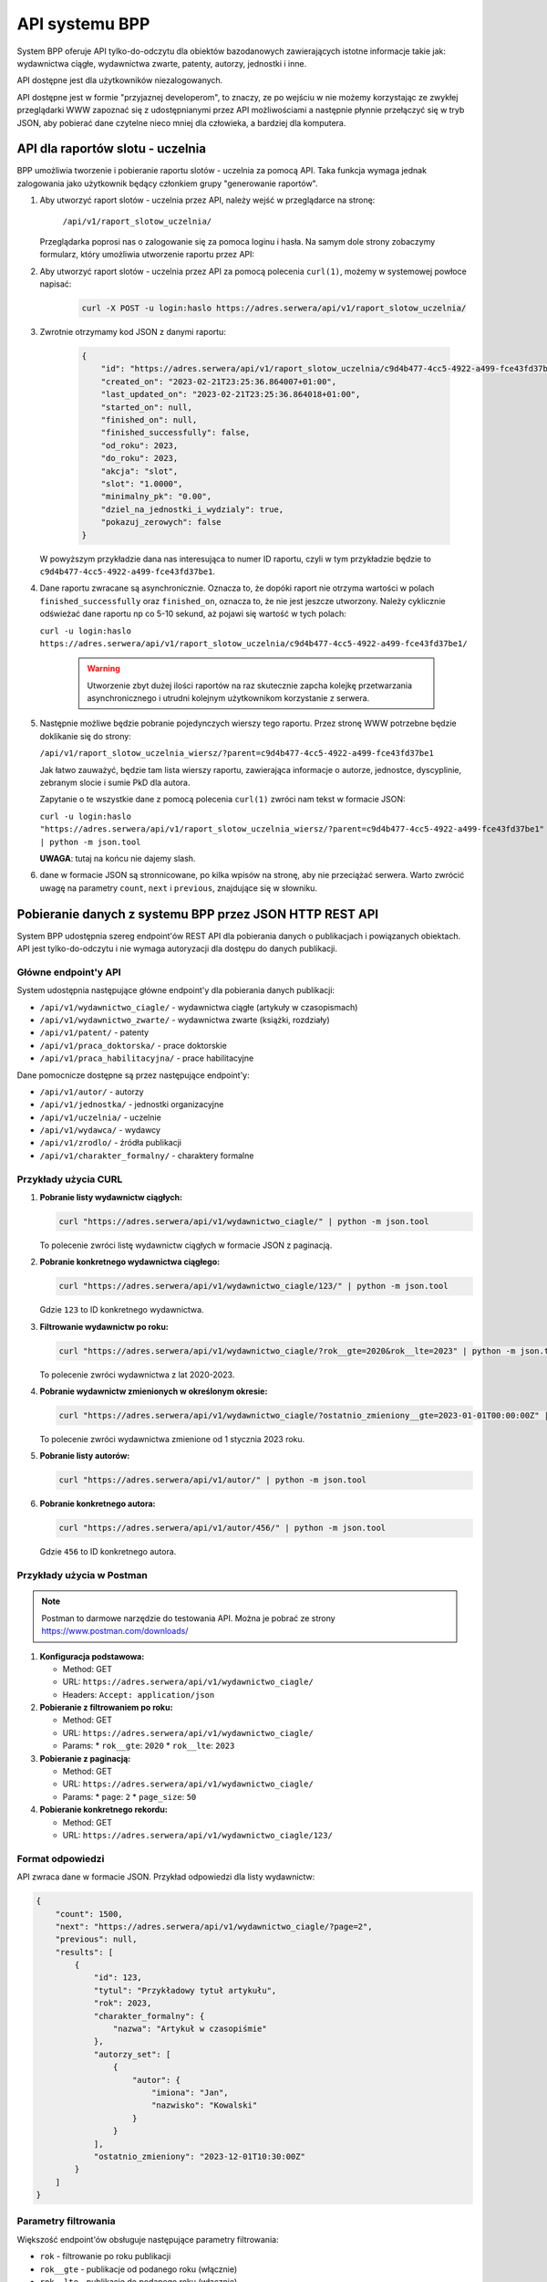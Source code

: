 API systemu BPP
===============

System BPP oferuje API tylko-do-odczytu dla obiektów bazodanowych zawierających istotne informacje takie jak: wydawnictwa ciągłe,
wydawnictwa zwarte, patenty, autorzy, jednostki i inne.

API dostępne jest dla użytkowników niezalogowanych.

API dostępne jest w formie "przyjaznej developerom", to znaczy, ze po wejściu w nie możemy
korzystając ze zwykłej przeglądarki WWW zapoznać się z udostępnianymi przez API możliwościami
a następnie płynnie przełączyć się w tryb JSON, aby pobierać dane czytelne nieco mniej dla
człowieka, a bardziej dla komputera.

.. image:: images/api/api_1.png

API dla raportów slotu - uczelnia
---------------------------------

BPP umożliwia tworzenie i pobieranie raportu slotów - uczelnia za pomocą API. Taka funkcja
wymaga jednak zalogowania jako użytkownik będący członkiem grupy "generowanie raportów".

#. Aby utworzyć raport slotów - uczelnia przez API, należy wejść w przeglądarce na stronę:

    ``/api/v1/raport_slotow_uczelnia/``

   Przeglądarka poprosi nas o zalogowanie się za pomoca loginu i hasła. Na samym dole
   strony zobaczymy formularz, który umożliwia utworzenie raportu przez API:

   .. image:: images/api/api_2.png

#. Aby utworzyć raport slotów - uczelnia przez API za pomocą polecenia ``curl(1)``,
   możemy w systemowej powłoce napisać:

    .. code-block:: shell

      curl -X POST -u login:haslo https://adres.serwera/api/v1/raport_slotow_uczelnia/

#. Zwrotnie otrzymamy kod JSON z danymi raportu:

    .. code-block:: json

        {
            "id": "https://adres.serwera/api/v1/raport_slotow_uczelnia/c9d4b477-4cc5-4922-a499-fce43fd37be1/",
            "created_on": "2023-02-21T23:25:36.864007+01:00",
            "last_updated_on": "2023-02-21T23:25:36.864018+01:00",
            "started_on": null,
            "finished_on": null,
            "finished_successfully": false,
            "od_roku": 2023,
            "do_roku": 2023,
            "akcja": "slot",
            "slot": "1.0000",
            "minimalny_pk": "0.00",
            "dziel_na_jednostki_i_wydzialy": true,
            "pokazuj_zerowych": false
        }

   W powyższym przykładzie dana nas interesująca to numer ID raportu, czyli w tym przykładzie
   będzie to ``c9d4b477-4cc5-4922-a499-fce43fd37be1``.

#. Dane raportu zwracane są asynchronicznie. Oznacza to, że dopóki raport nie otrzyma wartości
   w polach ``finished_successfully`` oraz ``finished_on``, oznacza to, że nie jest jeszcze
   utworzony. Należy cyklicznie odświeżać dane raportu np co 5-10 sekund, aż pojawi się
   wartość w tych polach:

   ``curl -u login:haslo https://adres.serwera/api/v1/raport_slotow_uczelnia/c9d4b477-4cc5-4922-a499-fce43fd37be1/``

    .. warning::

     Utworzenie zbyt dużej ilości raportów na raz skutecznie zapcha kolejkę przetwarzania
     asynchronicznego i utrudni kolejnym użytkownikom korzystanie z serwera.


#. Następnie możliwe będzie pobranie pojedynczych wierszy tego raportu. Przez stronę WWW
   potrzebne będzie doklikanie się do strony:

   ``/api/v1/raport_slotow_uczelnia_wiersz/?parent=c9d4b477-4cc5-4922-a499-fce43fd37be1``

   Jak łatwo zauważyć, będzie tam lista wierszy raportu, zawierająca informacje o autorze, jednostce,
   dyscyplinie, zebranym slocie i sumie PkD dla autora.

   .. image:: images/api/api_3.png

   Zapytanie o te wszystkie dane z pomocą polecenia ``curl(1)`` zwróci nam tekst w
   formacie JSON:

   ``curl -u login:haslo "https://adres.serwera/api/v1/raport_slotow_uczelnia_wiersz/?parent=c9d4b477-4cc5-4922-a499-fce43fd37be1" | python -m json.tool``

   **UWAGA**: tutaj na końcu nie dajemy slash.

#. dane w formacie JSON są stronnicowane, po kilka wpisów na stronę, aby nie przeciążać serwera. Warto zwrócić
   uwagę na parametry ``count``, ``next`` i ``previous``, znajdujące się w słowniku.

Pobieranie danych z systemu BPP przez JSON HTTP REST API
--------------------------------------------------------

System BPP udostępnia szereg endpoint'ów REST API dla pobierania danych o publikacjach i powiązanych obiektach.
API jest tylko-do-odczytu i nie wymaga autoryzacji dla dostępu do danych publikacji.

Główne endpoint'y API
~~~~~~~~~~~~~~~~~~~~

System udostępnia następujące główne endpoint'y dla pobierania danych publikacji:

* ``/api/v1/wydawnictwo_ciagle/`` - wydawnictwa ciągłe (artykuły w czasopismach)
* ``/api/v1/wydawnictwo_zwarte/`` - wydawnictwa zwarte (książki, rozdziały)
* ``/api/v1/patent/`` - patenty
* ``/api/v1/praca_doktorska/`` - prace doktorskie
* ``/api/v1/praca_habilitacyjna/`` - prace habilitacyjne

Dane pomocnicze dostępne są przez następujące endpoint'y:

* ``/api/v1/autor/`` - autorzy
* ``/api/v1/jednostka/`` - jednostki organizacyjne
* ``/api/v1/uczelnia/`` - uczelnie
* ``/api/v1/wydawca/`` - wydawcy
* ``/api/v1/zrodlo/`` - źródła publikacji
* ``/api/v1/charakter_formalny/`` - charaktery formalne

Przykłady użycia CURL
~~~~~~~~~~~~~~~~~~~~

#. **Pobranie listy wydawnictw ciągłych:**

   .. code-block:: shell

      curl "https://adres.serwera/api/v1/wydawnictwo_ciagle/" | python -m json.tool

   To polecenie zwróci listę wydawnictw ciągłych w formacie JSON z paginacją.

#. **Pobranie konkretnego wydawnictwa ciągłego:**

   .. code-block:: shell

      curl "https://adres.serwera/api/v1/wydawnictwo_ciagle/123/" | python -m json.tool

   Gdzie ``123`` to ID konkretnego wydawnictwa.

#. **Filtrowanie wydawnictw po roku:**

   .. code-block:: shell

      curl "https://adres.serwera/api/v1/wydawnictwo_ciagle/?rok__gte=2020&rok__lte=2023" | python -m json.tool

   To polecenie zwróci wydawnictwa z lat 2020-2023.

#. **Pobranie wydawnictw zmienionych w określonym okresie:**

   .. code-block:: shell

      curl "https://adres.serwera/api/v1/wydawnictwo_ciagle/?ostatnio_zmieniony__gte=2023-01-01T00:00:00Z" | python -m json.tool

   To polecenie zwróci wydawnictwa zmienione od 1 stycznia 2023 roku.

#. **Pobranie listy autorów:**

   .. code-block:: shell

      curl "https://adres.serwera/api/v1/autor/" | python -m json.tool

#. **Pobranie konkretnego autora:**

   .. code-block:: shell

      curl "https://adres.serwera/api/v1/autor/456/" | python -m json.tool

   Gdzie ``456`` to ID konkretnego autora.

Przykłady użycia w Postman
~~~~~~~~~~~~~~~~~~~~~~~~~

.. note::
   Postman to darmowe narzędzie do testowania API. Można je pobrać ze strony https://www.postman.com/downloads/

#. **Konfiguracja podstawowa:**

   * Method: GET
   * URL: ``https://adres.serwera/api/v1/wydawnictwo_ciagle/``
   * Headers: ``Accept: application/json``

#. **Pobieranie z filtrowaniem po roku:**

   * Method: GET
   * URL: ``https://adres.serwera/api/v1/wydawnictwo_ciagle/``
   * Params:
     * ``rok__gte``: ``2020``
     * ``rok__lte``: ``2023``

#. **Pobieranie z paginacją:**

   * Method: GET
   * URL: ``https://adres.serwera/api/v1/wydawnictwo_ciagle/``
   * Params:
     * ``page``: ``2``
     * ``page_size``: ``50``

#. **Pobieranie konkretnego rekordu:**

   * Method: GET
   * URL: ``https://adres.serwera/api/v1/wydawnictwo_ciagle/123/``

Format odpowiedzi
~~~~~~~~~~~~~~~~

API zwraca dane w formacie JSON. Przykład odpowiedzi dla listy wydawnictw:

.. code-block:: json

    {
        "count": 1500,
        "next": "https://adres.serwera/api/v1/wydawnictwo_ciagle/?page=2",
        "previous": null,
        "results": [
            {
                "id": 123,
                "tytul": "Przykładowy tytuł artykułu",
                "rok": 2023,
                "charakter_formalny": {
                    "nazwa": "Artykuł w czasopiśmie"
                },
                "autorzy_set": [
                    {
                        "autor": {
                            "imiona": "Jan",
                            "nazwisko": "Kowalski"
                        }
                    }
                ],
                "ostatnio_zmieniony": "2023-12-01T10:30:00Z"
            }
        ]
    }

Parametry filtrowania
~~~~~~~~~~~~~~~~~~~

Większość endpoint'ów obsługuje następujące parametry filtrowania:

* ``rok`` - filtrowanie po roku publikacji
* ``rok__gte`` - publikacje od podanego roku (włącznie)
* ``rok__lte`` - publikacje do podanego roku (włącznie)
* ``ostatnio_zmieniony`` - filtrowanie po dacie ostatniej modyfikacji
* ``ostatnio_zmieniony__gte`` - rekordy zmienione od podanej daty
* ``charakter_formalny`` - filtrowanie po charakterze formalnym publikacji

Paginacja
~~~~~~~~

Wszystkie listy są paginowane. Odpowiedzi zawierają:

* ``count`` - łączna liczba rekordów
* ``next`` - URL do następnej strony (jeśli istnieje)
* ``previous`` - URL do poprzedniej strony (jeśli istnieje)
* ``results`` - aktualne wyniki

Domyślnie zwracane jest 20 rekordów na stronę. Można to zmienić parametrem ``page_size``.

API dla ostatnich publikacji autora
-----------------------------------

System BPP udostępnia specjalny endpoint umożliwiający pobranie listy ostatnich publikacji konkretnego autora.
Jest to przydatne dla autorów, którzy chcą wyświetlić swoją listę prac na własnej stronie internetowej.

Endpoint
~~~~~~~~

Aby pobrać ostatnie publikacje autora, należy użyć następującego endpoint'u:

``/api/v1/recent_author_publications/{id}/``

Gdzie ``{id}`` to identyfikator autora w systemie BPP.

Funkcjonalność
~~~~~~~~~~~~~

* Zwraca 25 ostatnich publikacji autora
* Publikacje są sortowane według daty ostatniej modyfikacji (od najnowszej)
* Dla każdej publikacji zwracany jest:

  * Identyfikator publikacji
  * Pełny opis bibliograficzny
  * Data ostatniej modyfikacji
  * URL do szczegółowej strony publikacji w systemie BPP

Format odpowiedzi
~~~~~~~~~~~~~~~~

.. code-block:: json

    {
        "autor_id": 123,
        "autor_nazwa": "prof. dr hab. Jan Kowalski",
        "count": 25,
        "publications": [
            {
                "id": "[1, 456]",
                "opis_bibliograficzny": "Kowalski J., Nowak A.: Przykładowy tytuł artykułu. Czasopismo Naukowe 2023, vol. 15, s. 123-145.",
                "ostatnio_zmieniony": "2023-12-15T14:30:00+01:00",
                "url": "https://bpp.uczelnia.pl/bpp/browse/praca/przykładowy-tytuł-artykułu-kowalski-j-nowak-a-2023"
            },
            {
                "id": "[1, 457]",
                "opis_bibliograficzny": "Kowalski J.: Monografia naukowa. Wydawnictwo Uczelniane, Warszawa 2023, ISBN 978-83-1234-567-8.",
                "ostatnio_zmieniony": "2023-11-20T10:15:00+01:00",
                "url": "https://bpp.uczelnia.pl/bpp/browse/praca/monografia-naukowa-kowalski-j-2023"
            }
        ]
    }

Przykład użycia CURL
~~~~~~~~~~~~~~~~~~

.. code-block:: shell

    curl "https://bpp.uczelnia.pl/api/v1/recent_author_publications/123/" | python -m json.tool

Przykład integracji na stronie WWW autora
~~~~~~~~~~~~~~~~~~~~~~~~~~~~~~~~~~~~~~~~~

Poniżej znajduje się przykładowy kod JavaScript, który może być użyty na stronie internetowej autora
do automatycznego pobierania i wyświetlania listy jego publikacji:

.. code-block:: html

    <!DOCTYPE html>
    <html lang="pl">
    <head>
        <meta charset="UTF-8">
        <title>Moje publikacje</title>
        <style>
            .publikacje-container {
                max-width: 1200px;
                margin: 0 auto;
                padding: 20px;
                font-family: Arial, sans-serif;
            }
            .publikacja-item {
                margin-bottom: 20px;
                padding: 15px;
                border-left: 3px solid #0066cc;
                background-color: #f5f5f5;
            }
            .publikacja-opis {
                margin-bottom: 8px;
                line-height: 1.5;
            }
            .publikacja-link {
                color: #0066cc;
                text-decoration: none;
                font-size: 14px;
            }
            .publikacja-link:hover {
                text-decoration: underline;
            }
            .publikacja-data {
                color: #666;
                font-size: 12px;
                margin-top: 5px;
            }
            .loading {
                text-align: center;
                padding: 40px;
            }
            .error {
                color: #cc0000;
                padding: 20px;
                border: 1px solid #cc0000;
                background-color: #ffe6e6;
                border-radius: 4px;
            }
        </style>
    </head>
    <body>
        <div class="publikacje-container">
            <h2>Moje ostatnie publikacje</h2>
            <div id="publikacje-lista" class="loading">
                Ładowanie publikacji...
            </div>
        </div>

        <script>
            // Konfiguracja - zmień te wartości na właściwe dla swojego przypadku
            const BPP_URL = 'https://bpp.uczelnia.pl';  // Adres serwera BPP
            const AUTOR_ID = 123;  // Twój ID autora w systemie BPP

            // Funkcja do pobierania publikacji
            async function pobierzPublikacje() {
                const container = document.getElementById('publikacje-lista');

                try {
                    // Pobierz dane z API
                    const response = await fetch(`${BPP_URL}/api/v1/recent_author_publications/${AUTOR_ID}/`);

                    if (!response.ok) {
                        throw new Error(`HTTP error! status: ${response.status}`);
                    }

                    const data = await response.json();

                    // Wyczyść kontener
                    container.innerHTML = '';
                    container.classList.remove('loading');

                    // Sprawdź czy są publikacje
                    if (data.publications && data.publications.length > 0) {
                        // Utwórz HTML dla każdej publikacji
                        data.publications.forEach((pub, index) => {
                            const pubDiv = document.createElement('div');
                            pubDiv.className = 'publikacja-item';

                            // Formatuj datę
                            const dataObj = new Date(pub.ostatnio_zmieniony);
                            const dataFormatowana = dataObj.toLocaleDateString('pl-PL', {
                                year: 'numeric',
                                month: 'long',
                                day: 'numeric'
                            });

                            pubDiv.innerHTML = `
                                <div class="publikacja-opis">
                                    ${index + 1}. ${pub.opis_bibliograficzny}
                                </div>
                                <a href="${pub.url}" target="_blank" class="publikacja-link">
                                    Zobacz szczegóły →
                                </a>
                                <div class="publikacja-data">
                                    Ostatnia aktualizacja: ${dataFormatowana}
                                </div>
                            `;

                            container.appendChild(pubDiv);
                        });

                        // Dodaj informację o liczbie publikacji
                        const info = document.createElement('p');
                        info.style.marginTop = '20px';
                        info.style.fontStyle = 'italic';
                        info.style.color = '#666';
                        info.textContent = `Wyświetlono ${data.count} ostatnich publikacji.`;
                        container.appendChild(info);
                    } else {
                        container.innerHTML = '<p>Brak publikacji do wyświetlenia.</p>';
                    }

                } catch (error) {
                    // Obsługa błędów
                    console.error('Błąd podczas pobierania publikacji:', error);
                    container.innerHTML = `
                        <div class="error">
                            Nie udało się pobrać listy publikacji.
                            Spróbuj ponownie później lub skontaktuj się z administratorem.
                            <br><small>Szczegóły błędu: ${error.message}</small>
                        </div>
                    `;
                    container.classList.remove('loading');
                }
            }

            // Wywołaj funkcję po załadowaniu strony
            document.addEventListener('DOMContentLoaded', pobierzPublikacje);
        </script>
    </body>
    </html>

Uwagi dotyczące CORS
~~~~~~~~~~~~~~~~~~~

CORS (Cross-Origin Resource Sharing) to mechanizm bezpieczeństwa przeglądarek internetowych, który kontroluje
dostęp do zasobów między różnymi domenami. Gdy strona internetowa próbuje pobrać dane z innej domeny
(np. strona autora z domeny ``autor.pl`` próbuje pobrać dane z ``bpp.uczelnia.pl``), przeglądarka
sprawdza, czy serwer docelowy zezwala na takie połączenie.

System BPP domyślnie konfiguruje nagłówki CORS tak, aby umożliwić pobieranie danych API przez przeglądarki
internetowe z różnych lokalizacji. Oznacza to, że endpoint ``/api/v1/recent_author_publications/`` jest
standardowo dostępny dla zewnętrznych stron WWW.

Jednak ze względu na różne uwarunkowania konfiguracyjne (np. dodatkowe proxy, loadbalancery, specyficzne
ustawienia serwera WWW lub wymagania bezpieczeństwa instytucji), domyślna konfiguracja CORS może okazać się
niewystarczająca.

W przypadku wystąpienia błędów CORS (widocznych w konsoli przeglądarki jako błędy typu "CORS policy blocked"),
należy skontaktować się z administratorem systemu BPP w celu dostosowania konfiguracji do konkretnych potrzeb.

